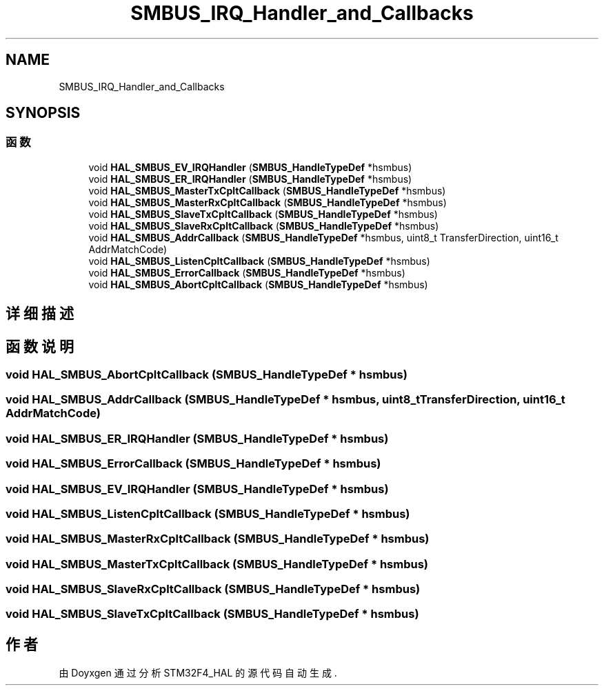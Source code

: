 .TH "SMBUS_IRQ_Handler_and_Callbacks" 3 "2020年 八月 7日 星期五" "Version 1.24.0" "STM32F4_HAL" \" -*- nroff -*-
.ad l
.nh
.SH NAME
SMBUS_IRQ_Handler_and_Callbacks
.SH SYNOPSIS
.br
.PP
.SS "函数"

.in +1c
.ti -1c
.RI "void \fBHAL_SMBUS_EV_IRQHandler\fP (\fBSMBUS_HandleTypeDef\fP *hsmbus)"
.br
.ti -1c
.RI "void \fBHAL_SMBUS_ER_IRQHandler\fP (\fBSMBUS_HandleTypeDef\fP *hsmbus)"
.br
.ti -1c
.RI "void \fBHAL_SMBUS_MasterTxCpltCallback\fP (\fBSMBUS_HandleTypeDef\fP *hsmbus)"
.br
.ti -1c
.RI "void \fBHAL_SMBUS_MasterRxCpltCallback\fP (\fBSMBUS_HandleTypeDef\fP *hsmbus)"
.br
.ti -1c
.RI "void \fBHAL_SMBUS_SlaveTxCpltCallback\fP (\fBSMBUS_HandleTypeDef\fP *hsmbus)"
.br
.ti -1c
.RI "void \fBHAL_SMBUS_SlaveRxCpltCallback\fP (\fBSMBUS_HandleTypeDef\fP *hsmbus)"
.br
.ti -1c
.RI "void \fBHAL_SMBUS_AddrCallback\fP (\fBSMBUS_HandleTypeDef\fP *hsmbus, uint8_t TransferDirection, uint16_t AddrMatchCode)"
.br
.ti -1c
.RI "void \fBHAL_SMBUS_ListenCpltCallback\fP (\fBSMBUS_HandleTypeDef\fP *hsmbus)"
.br
.ti -1c
.RI "void \fBHAL_SMBUS_ErrorCallback\fP (\fBSMBUS_HandleTypeDef\fP *hsmbus)"
.br
.ti -1c
.RI "void \fBHAL_SMBUS_AbortCpltCallback\fP (\fBSMBUS_HandleTypeDef\fP *hsmbus)"
.br
.in -1c
.SH "详细描述"
.PP 

.SH "函数说明"
.PP 
.SS "void HAL_SMBUS_AbortCpltCallback (\fBSMBUS_HandleTypeDef\fP * hsmbus)"

.SS "void HAL_SMBUS_AddrCallback (\fBSMBUS_HandleTypeDef\fP * hsmbus, uint8_t TransferDirection, uint16_t AddrMatchCode)"

.SS "void HAL_SMBUS_ER_IRQHandler (\fBSMBUS_HandleTypeDef\fP * hsmbus)"

.SS "void HAL_SMBUS_ErrorCallback (\fBSMBUS_HandleTypeDef\fP * hsmbus)"

.SS "void HAL_SMBUS_EV_IRQHandler (\fBSMBUS_HandleTypeDef\fP * hsmbus)"

.SS "void HAL_SMBUS_ListenCpltCallback (\fBSMBUS_HandleTypeDef\fP * hsmbus)"

.SS "void HAL_SMBUS_MasterRxCpltCallback (\fBSMBUS_HandleTypeDef\fP * hsmbus)"

.SS "void HAL_SMBUS_MasterTxCpltCallback (\fBSMBUS_HandleTypeDef\fP * hsmbus)"

.SS "void HAL_SMBUS_SlaveRxCpltCallback (\fBSMBUS_HandleTypeDef\fP * hsmbus)"

.SS "void HAL_SMBUS_SlaveTxCpltCallback (\fBSMBUS_HandleTypeDef\fP * hsmbus)"

.SH "作者"
.PP 
由 Doyxgen 通过分析 STM32F4_HAL 的 源代码自动生成\&.
